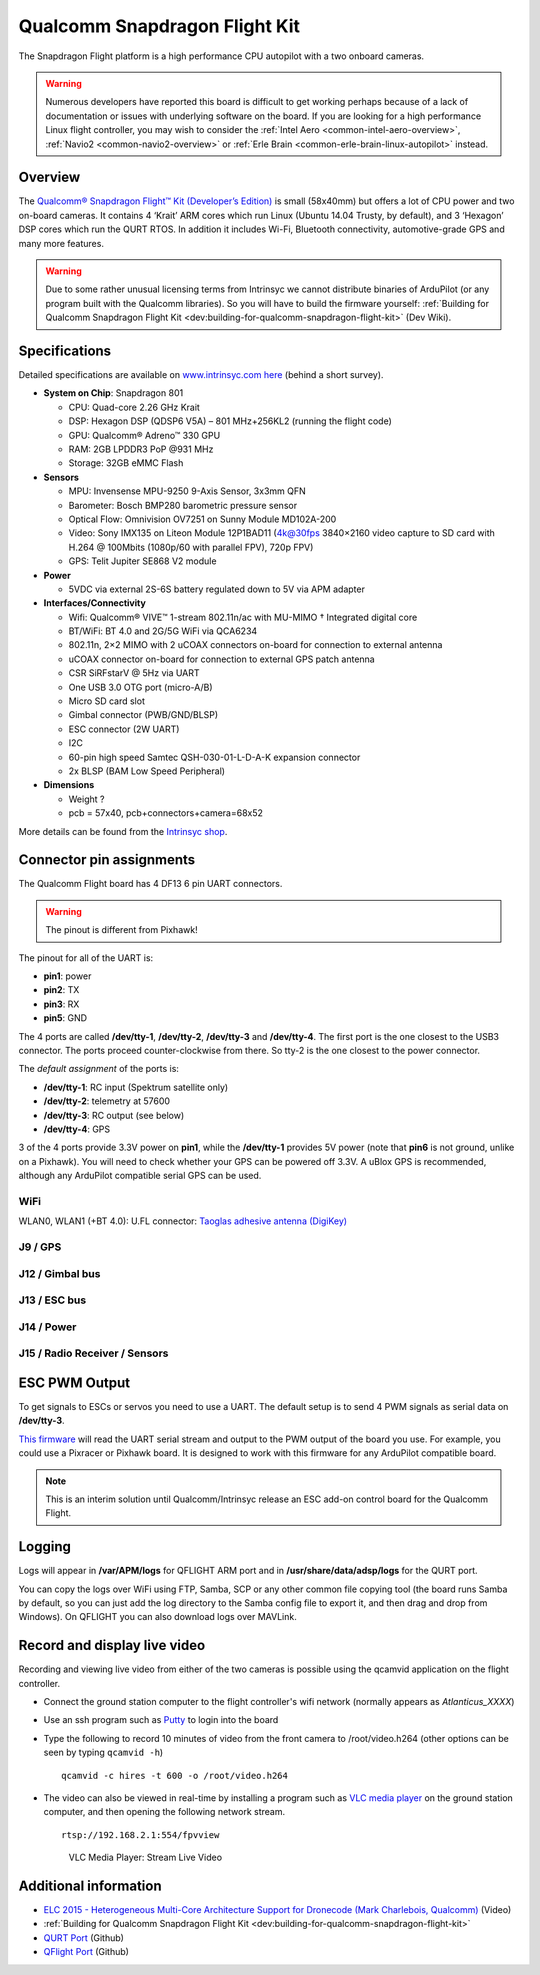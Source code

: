 .. _common-qualcomm-snapdragon-flight-kit:

==============================
Qualcomm Snapdragon Flight Kit
==============================

The Snapdragon Flight platform is a high performance CPU autopilot with a two onboard cameras.

.. image:: ../../../images/QualcommFlightKit.jpg
    :target: ../_images/QualcommFlightKit.jpg

.. warning::

   Numerous developers have reported this board is difficult to get working perhaps because of a lack of documentation or issues with underlying software on the board.  If you are looking for a high performance Linux flight controller, you may wish to consider the :ref:`Intel Aero <common-intel-aero-overview>`, :ref:`Navio2 <common-navio2-overview>` or :ref:`Erle Brain <common-erle-brain-linux-autopilot>` instead.

Overview
========

The `Qualcomm® Snapdragon Flight™ Kit (Developer’s Edition) <http://shop.intrinsyc.com/products/snapdragon-flight-dev-kit>`__
is small (58x40mm) but offers a lot of CPU power and two on-board
cameras. It contains 4 ‘Krait’ ARM cores which run Linux (Ubuntu 14.04
Trusty, by default), and 3 ‘Hexagon’ DSP cores which run the QURT RTOS.
In addition it includes Wi-Fi, Bluetooth connectivity, automotive-grade
GPS and many more features.

.. warning::

   Due to some rather unusual licensing terms from Intrinsyc we
   cannot distribute binaries of ArduPilot (or any program built with the
   Qualcomm libraries). So you will have to build the firmware yourself:
   :ref:`Building for Qualcomm Snapdragon Flight Kit <dev:building-for-qualcomm-snapdragon-flight-kit>`
   (Dev Wiki).

Specifications
==============

Detailed specifications are available on `www.intrinsyc.com here <https://www.intrinsyc.com/vertical-development-platforms/qualcomm-snapdragon-flight/>`__
(behind a short survey).

-  **System on Chip**: Snapdragon 801

   -  CPU: Quad-core 2.26 GHz Krait
   -  DSP: Hexagon DSP (QDSP6 V5A) – 801 MHz+256KL2 (running the flight
      code)
   -  GPU: Qualcomm® Adreno™ 330 GPU
   -  RAM: 2GB LPDDR3 PoP @931 MHz
   -  Storage: 32GB eMMC Flash

-  **Sensors**

   -  MPU: Invensense MPU-9250 9-Axis Sensor, 3x3mm QFN
   -  Barometer: Bosch BMP280 barometric pressure sensor
   -  Optical Flow: Omnivision OV7251 on Sunny Module MD102A-200
   -  Video: Sony IMX135 on Liteon Module 12P1BAD11 (4k@30fps 3840×2160
      video capture to SD card with H.264 @ 100Mbits (1080p/60 with
      parallel FPV), 720p FPV)
   -  GPS: Telit Jupiter SE868 V2 module

-  **Power**

   -  5VDC via external 2S-6S battery regulated down to 5V via APM
      adapter

-  **Interfaces/Connectivity**

   -  Wifi: Qualcomm® VIVE™ 1-stream 802.11n/ac with MU-MIMO †
      Integrated digital core
   -  BT/WiFi: BT 4.0 and 2G/5G WiFi via QCA6234
   -  802.11n, 2×2 MIMO with 2 uCOAX connectors on-board for connection
      to external antenna
   -  uCOAX connector on-board for connection to external GPS patch
      antenna
   -  CSR SiRFstarV @ 5Hz via UART
   -  One USB 3.0 OTG port (micro-A/B)
   -  Micro SD card slot
   -  Gimbal connector (PWB/GND/BLSP)
   -  ESC connector (2W UART)
   -  I2C
   -  60-pin high speed Samtec QSH-030-01-L-D-A-K expansion connector
   -  2x BLSP (BAM Low Speed Peripheral)

-  **Dimensions**

   -  Weight ?
   -  pcb = 57x40, pcb+connectors+camera=68x52

More details can be found from the `Intrinsyc shop <http://shop.intrinsyc.com/products/snapdragon-flight-dev-kit>`__.

Connector pin assignments
=========================

The Qualcomm Flight board has 4 DF13 6 pin UART connectors.

.. warning::

   The pinout is different from Pixhawk!

The pinout for all of the UART is:

-  **pin1**: power
-  **pin2**: TX
-  **pin3**: RX
-  **pin5**: GND

The 4 ports are called **/dev/tty-1**, **/dev/tty-2**, **/dev/tty-3**
and **/dev/tty-4**. The first port is the one closest to the USB3
connector. The ports proceed counter-clockwise from there. So tty-2 is
the one closest to the power connector.

The *default assignment* of the ports is:

-  **/dev/tty-1**: RC input (Spektrum satellite only)
-  **/dev/tty-2**: telemetry at 57600
-  **/dev/tty-3**: RC output (see below)
-  **/dev/tty-4**: GPS

3 of the 4 ports provide 3.3V power on **pin1**, while the
**/dev/tty-1** provides 5V power (note that **pin6** is not ground,
unlike on a Pixhawk). You will need to check whether your GPS can be
powered off 3.3V. A uBlox GPS is recommended, although any ArduPilot
compatible serial GPS can be used.

.. image:: ../../../images/snapdragon_ports.jpg
    :target: ../_images/snapdragon_ports.jpg

WiFi
----

WLAN0, WLAN1 (+BT 4.0): U.FL connector: `Taoglas adhesive antenna (DigiKey) <http://www.digikey.com/product-detail/en/FXP840.07.0055B/931-1222-ND/3877414>`__

J9 / GPS
--------

.. raw:: html

   <table>
   <tbody>
   <tr>
   <th>Pin</th>
   <th>Signal</th>
   <th>Comment</th>
   </tr>
   <tr>
   <td>1</td>
   <td>3.3V</td>
   <td>Output (3.3V)</td>
   </tr>
   <tr>
   <td>2</td>
   <td>UART2_TX</td>
   <td>-</td>
   </tr>
   <tr>
   <td>3</td>
   <td>UART2_RX</td>
   <td>Input (3.3V)</td>
   </tr>
   <tr>
   <td>4</td>
   <td>I2C2_SDA</td>
   <td>(3.3V)</td>
   </tr>
   <tr>
   <td>5</td>
   <td>GND</td>
   <td>-</td>
   </tr>
   <tr>
   <td>6</td>
   <td>I2C2_SCL</td>
   <td>(3.3V)</td>
   </tr>
   </tbody>
   </table>

J12 / Gimbal bus
----------------

.. raw:: html

   <table>
   <tbody>
   <tr>
   <th>Pin</th>
   <th>Signal</th>
   <th>Comment</th>
   </tr>
   <tr>
   <td>1</td>
   <td>3.3V</td>
   <td>-</td>
   </tr>
   <tr>
   <td>2</td>
   <td>UART8_TX</td>
   <td>Output (3.3V)</td>
   </tr>
   <tr>
   <td>3</td>
   <td>UART8_RX</td>
   <td>Input (3.3V)</td>
   </tr>
   <tr>
   <td>4</td>
   <td>APQ_GPIO_47</td>
   <td>(3.3V)</td>
   </tr>
   <tr>
   <td>5</td>
   <td>GND</td>
   <td>-</td>
   </tr>
   <tr>
   <td>6</td>
   <td>APQ_GPIO_48</td>
   <td>(3.3V)</td>
   </tr>
   </tbody>
   </table>

J13 / ESC bus
-------------

.. raw:: html

   <table>
   <tbody>
   <tr>
   <th>Pin</th>
   <th>Signal</th>
   <th>Comment</th>
   </tr>
   <tr>
   <td>1</td>
   <td>5V</td>
   <td>-</td>
   </tr>
   <tr>
   <td>2</td>
   <td>UART6_TX</td>
   <td>Output (5V)</td>
   </tr>
   <tr>
   <td>3</td>
   <td>UART6_RX</td>
   <td>Input (5V)</td>
   </tr>
   <tr>
   <td>4</td>
   <td>APQ_GPIO_29</td>
   <td>(5V)</td>
   </tr>
   <tr>
   <td>5</td>
   <td>GND</td>
   <td>-</td>
   </tr>
   <tr>
   <td>6</td>
   <td>APQ_GPIO_30</td>
   <td>(5V)</td>
   </tr>
   </tbody>
   </table>

J14 / Power
-----------

.. raw:: html

   <table>
   <tbody>
   <tr>
   <th>Pin</th>
   <th>Signal</th>
   <th>Comment</th>
   </tr>
   <tr>
   <td>1</td>
   <td>5V DC</td>
   <td>Power input</td>
   </tr>
   <tr>
   <td>2</td>
   <td>GND</td>
   <td>-</td>
   </tr>
   <tr>
   <td>3</td>
   <td>I2C3_SCL</td>
   <td>(5V)</td>
   </tr>
   <tr>
   <td>4</td>
   <td>I2C3_SDA</td>
   <td>(5V)</td>
   </tr>
   </tbody>
   </table>

J15 / Radio Receiver / Sensors
------------------------------

.. raw:: html

   <table>
   <tbody>
   <tr>
   <th>Pin</th>
   <th>Signal</th>
   <th>Comment</th>
   </tr>
   <tr>
   <td>1</td>
   <td>3.3V</td>
   <td>-</td>
   </tr>
   <tr>
   <td>2</td>
   <td>UART9_TX</td>
   <td>Output</td>
   </tr>
   <tr>
   <td>3</td>
   <td>UART9_RX</td>
   <td>Input</td>
   </tr>
   <tr>
   <td>4</td>
   <td>I2C9_SDA</td>
   <td>-</td>
   </tr>
   <tr>
   <td>5</td>
   <td>GND</td>
   <td>-</td>
   </tr>
   <tr>
   <td>6</td>
   <td>I2C9_SCL</td>
   <td>-</td>
   </tr>
   </tbody>
   </table>

ESC PWM Output
==============

To get signals to ESCs or servos you need to use a UART. The default
setup is to send 4 PWM signals as serial data on **/dev/tty-3**.

`This firmware <https://github.com/tridge/ardupilot/tree/hal-qurt/libraries/RC_Channel/examples/RC_UART>`__
will read the UART serial stream and output to the PWM output of the
board you use. For example, you could use a Pixracer or Pixhawk board.
It is designed to work with this firmware for any ArduPilot compatible
board.

.. note::

   This is an interim solution until Qualcomm/Intrinsyc release an
   ESC add-on control board for the Qualcomm Flight.

Logging
=======

Logs will appear in **/var/APM/logs** for QFLIGHT ARM port and in
**/usr/share/data/adsp/logs** for the QURT port.

You can copy the logs over WiFi using FTP, Samba, SCP or any other
common file copying tool (the board runs Samba by default, so you can
just add the log directory to the Samba config file to export it, and
then drag and drop from Windows). On QFLIGHT you can also download logs
over MAVLink.

Record and display live video
=============================

Recording and viewing live video from either of the two cameras is
possible using the qcamvid application on the flight controller.

-  Connect the ground station computer to the flight controller's wifi
   network (normally appears as *Atlanticus_XXXX*)
-  Use an ssh program such as
   `Putty <http://www.chiark.greenend.org.uk/~sgtatham/putty/download.html>`__
   to login into the board
-  Type the following to record 10 minutes of video from the front
   camera to /root/video.h264 (other options can be seen by typing
   ``qcamvid -h``)

   ::

       qcamvid -c hires -t 600 -o /root/video.h264

-  The video can also be viewed in real-time by installing a program
   such as `VLC media player <http://www.videolan.org/vlc/index.html>`__
   on the ground station computer, and then opening the following
   network stream.

   ::

       rtsp://192.168.2.1:554/fpvview

   .. figure:: ../../../images/snapdragon_VLCMediaLiveVideoViewer.png
      :target: ../_images/snapdragon_VLCMediaLiveVideoViewer.png

      VLC Media Player: Stream Live Video

Additional information
======================

-  `ELC 2015 - Heterogeneous Multi-Core Architecture Support for Dronecode (Mark Charlebois,
   Qualcomm) <https://youtu.be/ggNTjAhjnJk>`__ (Video) 
- :ref:`Building for Qualcomm Snapdragon Flight Kit <dev:building-for-qualcomm-snapdragon-flight-kit>`
-  `QURT Port <https://github.com/ArduPilot/ardupilot/blob/master/libraries/AP_HAL_QURT/README.md>`__ (Github)
-  `QFlight Port <https://github.com/ArduPilot/ardupilot/tree/master/libraries/AP_HAL_Linux/qflight>`__ (Github)
